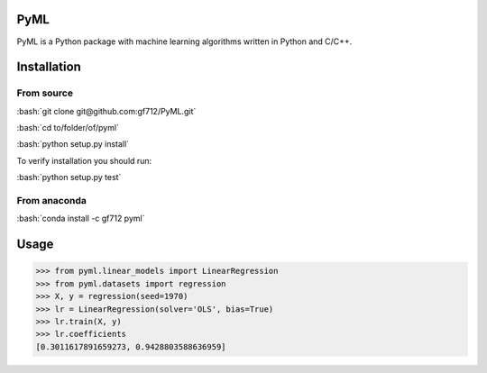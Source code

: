 .. role:: bash(code)
   :language: bash

PyML
====
.. image:: https://coveralls.io/repos/github/gf712/PyML/badge.svg?branch=master
    :target: https://coveralls.io/github/gf712/PyML?branch=master
.. image:: https://travis-ci.org/gf712/PyML.svg?branch=master
    :target: https://travis-ci.org/gf712/PyML
.. image:: https://anaconda.org/gf712/pyml/badges/installer/conda.svg
    :target: https://conda.anaconda.org/gf712
.. image:: https://anaconda.org/gf712/pyml/badges/downloads.svg
    :target: https://anaconda.org/gf712/pyml
.. image:: https://anaconda.org/gf712/pyml/badges/version.svg
    :target: https://anaconda.org/gf712/pyml

PyML is a Python package with machine learning algorithms written in Python and C/C++.

Installation
============

From source
------------

:bash:`git clone git@github.com:gf712/PyML.git`

:bash:`cd to/folder/of/pyml`

:bash:`python setup.py install`

To verify installation you should run:

:bash:`python setup.py test`

From anaconda
--------------

:bash:`conda install -c gf712 pyml`

Usage
=====
>>> from pyml.linear_models import LinearRegression
>>> from pyml.datasets import regression
>>> X, y = regression(seed=1970)
>>> lr = LinearRegression(solver='OLS', bias=True)
>>> lr.train(X, y)
>>> lr.coefficients
[0.3011617891659273, 0.9428803588636959]